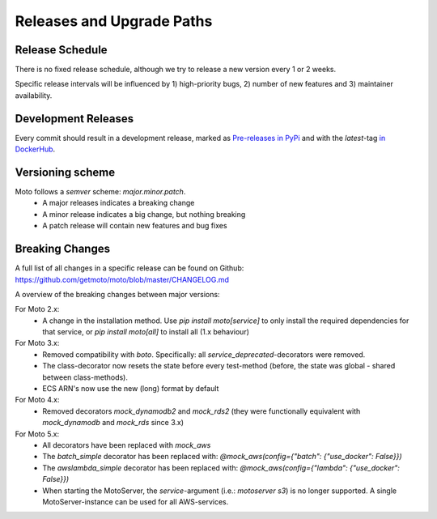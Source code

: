 .. _releases:

.. role:: bash(code)
   :language: bash

.. role:: raw-html(raw)
    :format: html

================================
Releases and Upgrade Paths
================================


Release Schedule
------------------

There is no fixed release schedule, although we try to release a new version every 1 or 2 weeks.

Specific release intervals will be influenced by 1) high-priority bugs, 2) number of new features and 3) maintainer availability.


Development Releases
----------------------

Every commit should result in a development release, marked as `Pre-releases in PyPi <https://pypi.org/project/moto/#history>`_ and with the `latest`-tag `in DockerHub <https://hub.docker.com/r/motoserver/moto/tags>`_.


Versioning scheme
----------------------

Moto follows a `semver` scheme: `major.minor.patch`.
 - A major releases indicates a breaking change
 - A minor release indicates a big change, but nothing breaking
 - A patch release will contain new features and bug fixes


Breaking Changes
-----------------

A full list of all changes in a specific release can be found on Github: https://github.com/getmoto/moto/blob/master/CHANGELOG.md

A overview of the breaking changes between major versions:

For Moto 2.x:
 - A change in the installation method. Use `pip install moto[service]` to only install the required dependencies for that service, or `pip install moto[all]` to install all (1.x behaviour)

For Moto 3.x:
 - Removed compatibility with `boto`. Specifically: all `service_deprecated`-decorators were removed.
 - The class-decorator now resets the state before every test-method (before, the state was global - shared between class-methods).
 - ECS ARN's now use the new (long) format by default

For Moto 4.x:
 - Removed decorators `mock_dynamodb2` and `mock_rds2` (they were functionally equivalent with `mock_dynamodb` and `mock_rds` since 3.x)

For Moto 5.x:
 - All decorators have been replaced with `mock_aws`
 - The `batch_simple` decorator has been replaced with: `@mock_aws(config={"batch": {"use_docker": False}})`
 - The `awslambda_simple` decorator has been replaced with: `@mock_aws(config={"lambda": {"use_docker": False}})`
 - When starting the MotoServer, the `service`-argument (i.e.: `motoserver s3`) is no longer supported. A single MotoServer-instance can be used for all AWS-services.
